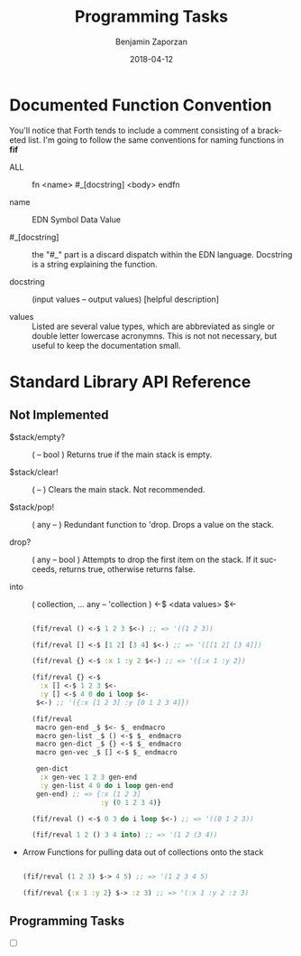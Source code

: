 #+TITLE: Programming Tasks
#+AUTHOR: Benjamin Zaporzan
#+DATE: 2018-04-12
#+EMAIL: benzaporzan@gmail.com
#+LANGUAGE: en
#+OPTIONS: H:2 num:t toc:t \n:nil ::t |:t ^:t f:t tex:t


* Documented Function Convention
  You'll notice that Forth tends to include a comment consisting of a
  bracketed list. I'm going to follow the same conventions for naming
  functions in *fif*
  
  - ALL :: fn <name> #_[docstring] <body> endfn

  - name :: EDN Symbol Data Value

  - #_[docstring] :: the "#_" part is a discard dispatch within the
                     EDN language. Docstring is a string explaining
                     the function.

  - docstring :: (input values -- output values) [helpful description]

  - values :: Listed are several value types, which are abbreviated as
              single or double letter lowercase acronymns. This is not
              not necessary, but useful to keep the documentation
              small.

* Standard Library API Reference
  
** Not Implemented

  - $stack/empty? :: ( -- bool ) Returns true if the main stack is empty.

  - $stack/clear! :: ( -- ) Clears the main stack. Not recommended.
		     
  - $stack/pop! :: ( any -- ) Redundant function to 'drop. Drops a
                    value on the stack.

  - drop? :: ( any -- bool ) Attempts to drop the first item on the
             stack. If it succeeds, returns true, otherwise returns
             false.

  - into :: ( collection, ... any -- 'collection ) <-$ <data values> $<-

    #+BEGIN_SRC clojure

    (fif/reval () <-$ 1 2 3 $<-) ;; => '((1 2 3))
  
    (fif/reval [] <-$ [1 2] [3 4] $<-) ;; => '([[1 2] [3 4]])

    (fif/reval {} <-$ :x 1 :y 2 $<-) ;; => '({:x 1 :y 2})

    (fif/reval {} <-$
      :x [] <-$ 1 2 3 $<-
      :y [] <-$ 4 0 do i loop $<-
     $<-) ;; '({:x [1 2 3] :y [0 1 2 3 4]})

    (fif/reval
     macro gen-end _$ $<- $_ endmacro
     macro gen-list _$ () <-$ $_ endmacro
     macro gen-dict _$ {} <-$ $_ endmacro
     macro gen-vec _$ [] <-$ $_ endmacro

     gen-dict
      :x gen-vec 1 2 3 gen-end
      :y gen-list 4 0 do i loop gen-end
     gen-end) ;; => {:x [1 2 3]
                     :y (0 1 2 3 4)}

    (fif/reval () <-$ 0 3 do i loop $<-) ;; => '((0 1 2 3))

    (fif/reval 1 2 () 3 4 into) ;; => '(1 2 (3 4))

    #+END_SRC

  - Arrow Functions for pulling data out of collections onto the stack

    #+BEGIN_SRC clojure

    (fif/reval (1 2 3) $-> 4 5) ;; => '(1 2 3 4 5)
    
    (fif/reval {:x 1 :y 2} $-> :z 3) ;; => '(:x 1 :y 2 :z 3)

    #+END_SRC

** Programming Tasks

   - [ ]
